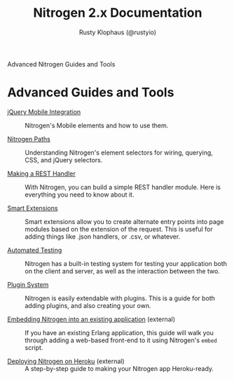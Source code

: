 # vim: ts=2 sw=2 et ft=org
#+STYLE: <LINK href="stylesheet.css" rel="stylesheet" type="text/css" />
#+TITLE: Nitrogen 2.x Documentation
#+AUTHOR: Rusty Klophaus (@rustyio)
#+OPTIONS:   H:2 num:1 toc:1 \n:nil @:t ::t |:t ^:t -:t f:t *:t <:t
#+EMAIL: 

#+TEXT: [[http://nitrogenproject.com][Home]] | [[file:./index.org][Getting Started]] | [[file:./api.org][API]] | [[file:./elements.org][Elements]] | [[file:./actions.org][Actions]] | [[file:./validators.org][Validators]] | [[file:./handlers.org][Handlers]] | [[file:./config.org][Configuration Options]] | *Advanced Guides* | [[file:./troubleshooting.org][Troubleshooting]] | [[file:./about.org][About]]
#+HTML: <div class=headline>Advanced Nitrogen Guides and Tools</div>

* Advanced Guides and Tools

  + [[file:./advanced/jquery_mobile_integration.org][jQuery Mobile Integration]] :: Nitrogen's Mobile elements and how to use them.

  + [[file:./advanced/paths.org][Nitrogen Paths]] :: Understanding Nitrogen's
    element selectors for wiring, querying, CSS, and jQuery selectors.

  + [[file:./advanced/rest.org][Making a REST Handler]] :: With Nitrogen, you
    can build a simple REST handler module. Here is everything you need to know
    about it.

  + [[file:./advanced/smart_extensions.org][Smart Extensions]] :: Smart
    extensions allow you to create alternate entry points into page modules based
    on the extension of the request. This is useful for adding things like .json
    handlers, or .csv, or whatever.

  + [[file:./advanced/testing.org][Automated Testing]] :: Nitrogen has a
    built-in testing system for testing your application both on the client and
    server, as well as the interaction between the two.

  + [[file:./advanced/plugins.org][Plugin System]] :: Nitrogen is easily
    extendable with plugins. This is a guide for both adding plugins, and also
    creating your own.

  + [[http://sigma-star.com/blog/post/embedding-nitrogen][Embedding Nitrogen into an existing application]] (external) :: If you
    have an existing Erlang application, this guide will walk you through
    adding a web-based front-end to it using Nitrogen's =embed= script.

  + [[http://cstar.io/2014/07/02/nitrogen-on-heroku.html][Deploying Nitrogen on Heroku]] (external) :: A step-by-step
    guide to making your Nitrogen app Heroku-ready.

